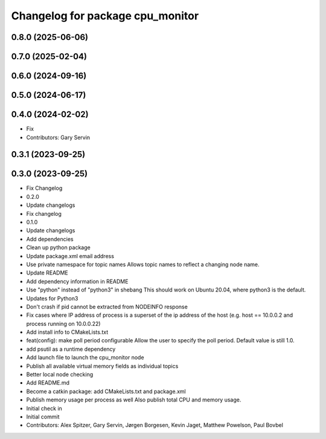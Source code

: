 ^^^^^^^^^^^^^^^^^^^^^^^^^^^^^^^^^
Changelog for package cpu_monitor
^^^^^^^^^^^^^^^^^^^^^^^^^^^^^^^^^

0.8.0 (2025-06-06)
------------------

0.7.0 (2025-02-04)
------------------

0.6.0 (2024-09-16)
------------------

0.5.0 (2024-06-17)
------------------

0.4.0 (2024-02-02)
------------------
* Fix
* Contributors: Gary Servin

0.3.1 (2023-09-25)
------------------

0.3.0 (2023-09-25)
------------------
* Fix Changelog
* 0.2.0
* Update changelogs
* Fix changelog
* 0.1.0
* Update changelogs
* Add dependencies
* Clean up python package
* Update package.xml email address
* Use private namespace for topic names
  Allows topic names to reflect a changing node name.
* Update README
* Add dependency information in README
* Use "python" instead of "python3" in shebang
  This should work on Ubuntu 20.04, where python3 is the default.
* Updates for Python3
* Don't crash if pid cannot be extracted from NODEINFO response
* Fix cases where IP address of process is a superset of the
  ip address of the host (e.g. host == 10.0.0.2 and process running
  on 10.0.0.22)
* Add install info to CMakeLists.txt
* feat(config): make poll period configurable
  Allow the user to specify the poll period. Default value is still 1.0.
* add psutil as a runtime dependency
* Add launch file to launch the cpu_monitor node
* Publish all available virtual memory fields as individual topics
* Better local node checking
* Add README.md
* Become a catkin package: add CMakeLists.txt and package.xml
* Publish memory usage per process as well
  Also publish total CPU and memory usage.
* Initial check in
* Initial commit
* Contributors: Alex Spitzer, Gary Servin, Jørgen Borgesen, Kevin Jaget, Matthew Powelson, Paul Bovbel
